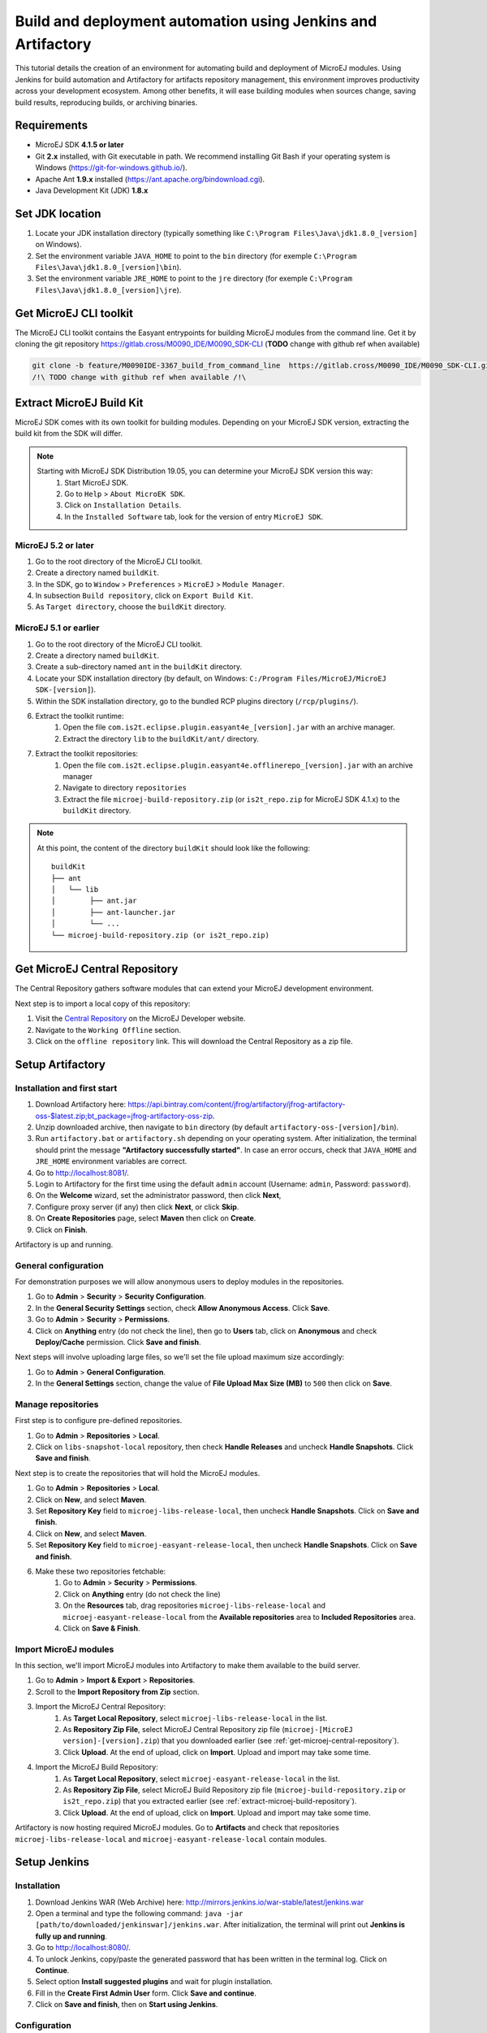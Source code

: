 Build and deployment automation using Jenkins and Artifactory
=============================================================

This tutorial details the creation of an environment for automating build and deployment of MicroEJ modules.
Using Jenkins for build automation and Artifactory for artifacts repository management, this environment improves productivity across your development ecosystem.
Among other benefits, it will ease building modules when sources change, saving build results,
reproducing builds, or archiving binaries.

Requirements
------------

*  MicroEJ SDK **4.1.5 or later**
*  Git **2.x** installed, with Git executable in path. We recommend
   installing Git Bash if your operating system is Windows
   (`<https://git-for-windows.github.io/>`_).
*  Apache Ant **1.9.x** installed (`<https://ant.apache.org/bindownload.cgi>`_).
*  Java Development Kit (JDK) **1.8.x**


Set JDK location
----------------

#. Locate your JDK installation directory (typically something like ``C:\Program Files\Java\jdk1.8.0_[version]`` on Windows).
#. Set the environment variable ``JAVA_HOME`` to point to the ``bin`` directory (for exemple ``C:\Program Files\Java\jdk1.8.0_[version]\bin``).
#. Set the environment variable ``JRE_HOME`` to point to the ``jre`` directory (for exemple ``C:\Program Files\Java\jdk1.8.0_[version]\jre``).

.. _get-microej-cli-toolkit:

Get MicroEJ CLI toolkit
-----------------------

The MicroEJ CLI toolkit contains the Easyant entrypoints for building MicroEJ modules from the command line.
Get it by cloning the git repository `<https://gitlab.cross/M0090_IDE/M0090_SDK-CLI>`_ (**TODO** change with github ref when available)

.. code-block:: sh
   
   git clone -b feature/M0090IDE-3367_build_from_command_line  https://gitlab.cross/M0090_IDE/M0090_SDK-CLI.git
   /!\ TODO change with github ref when available /!\


.. _extract-microej-build-repository: 

Extract MicroEJ Build Kit
-------------------------

MicroEJ SDK comes with its own toolkit for building modules. Depending on your MicroEJ SDK version, extracting the build kit from the SDK will differ.

.. note::
   Starting with MicroEJ SDK Distribution 19.05, you can determine your MicroEJ SDK version this way:
       #. Start MicroEJ SDK.
       #. Go to ``Help`` > ``About MicroEK SDK``.
       #. Click on ``Installation Details``.
       #. In the ``Installed Software`` tab, look for the version of entry ``MicroEJ SDK``.

MicroEJ 5.2 or later
~~~~~~~~~~~~~~~~~~~~
 
#. Go to the root directory of the MicroEJ CLI toolkit.
#. Create a directory named ``buildKit``.
#. In the SDK, go to ``Window`` > ``Preferences`` > ``MicroEJ`` > ``Module Manager``.
#. In subsection ``Build repository``, click on ``Export Build Kit``.
#. As ``Target directory``, choose the ``buildKit`` directory.

MicroEJ 5.1 or earlier
~~~~~~~~~~~~~~~~~~~~~~

#. Go to the root directory of the MicroEJ CLI toolkit.
#. Create a directory named ``buildKit``.
#. Create a sub-directory named ``ant`` in the ``buildKit`` directory.
#. Locate your SDK installation directory (by default, on Windows: ``C:/Program Files/MicroEJ/MicroEJ SDK-[version]``).
#. Within the SDK installation directory, go to the bundled RCP plugins directory (``/rcp/plugins/``).
#. Extract the toolkit runtime:
    #. Open the file ``com.is2t.eclipse.plugin.easyant4e_[version].jar`` with an archive manager.
    #. Extract the directory ``lib`` to the ``buildKit/ant/`` directory.
#. Extract the toolkit repositories:
    #. Open the file ``com.is2t.eclipse.plugin.easyant4e.offlinerepo_[version].jar`` with an archive manager
    #. Navigate to directory ``repositories``
    #. Extract the file ``microej-build-repository.zip`` (or ``is2t_repo.zip`` for MicroEJ SDK 4.1.x) to the ``buildKit`` directory.

.. note::
   At this point, the content of the directory ``buildKit`` should look like the following:
   ::

    buildKit
    ├── ant
    │   └── lib
    │        ├── ant.jar
    │        ├── ant-launcher.jar
    │        └── ...
    └── microej-build-repository.zip (or is2t_repo.zip)


.. _get-microej-central-repository:

Get MicroEJ Central Repository
------------------------------

The Central Repository gathers software modules that can extend your MicroEJ development environment.

Next step is to import a local copy of this repository:

#. Visit the `Central Repository <https://developer.microej.com/central-repository/>`_ on the MicroEJ Developer website.
#. Navigate to the ``Working Offline`` section.
#. Click on the ``offline repository`` link. This will download the Central Repository as a zip file.



Setup Artifactory
-----------------

Installation and first start
~~~~~~~~~~~~~~~~~~~~~~~~~~~~

#. Download Artifactory here: `<https://api.bintray.com/content/jfrog/artifactory/jfrog-artifactory-oss-$latest.zip;bt_package=jfrog-artifactory-oss-zip>`_.
#. Unzip downloaded archive, then navigate to ``bin`` directory (by default
   ``artifactory-oss-[version]/bin``).
#. Run ``artifactory.bat`` or ``artifactory.sh`` depending on your operating system. After initialization, the terminal should print the message **"Artifactory successfully started"**. 
   In case an error occurs, check that ``JAVA_HOME`` and ``JRE_HOME`` environment variables are correct.
#. Go to http://localhost:8081/.
#. Login to Artifactory for the first time using the default ``admin`` account (Username: ``admin``, Password: ``password``).
#. On the **Welcome** wizard, set the administrator password, then click **Next**,
#. Configure proxy server (if any) then click **Next**, or click **Skip**.
#. On **Create Repositories** page, select **Maven** then click on **Create**.
#. Click on **Finish**. 

Artifactory is up and running.

General configuration
~~~~~~~~~~~~~~~~~~~~~

For demonstration purposes we will allow anonymous users to deploy modules in the repositories.

#. Go to **Admin** > **Security** > **Security Configuration**.
#. In the **General Security Settings** section, check **Allow Anonymous Access**. Click **Save**.
#. Go to **Admin** > **Security** > **Permissions**.
#. Click on **Anything** entry (do not check the line), then go to **Users** tab, click on **Anonymous** and check **Deploy/Cache** permission. Click **Save and finish**.

Next steps will involve uploading large files, so we'll set the file upload maximum size accordingly:

#. Go to **Admin** > **General Configuration**.
#. In the **General Settings** section, change the value of **File Upload Max Size (MB)** to ``500`` then click on **Save**.


Manage repositories
~~~~~~~~~~~~~~~~~~~

First step is to configure pre-defined repositories.

#. Go to **Admin** > **Repositories** > **Local**.
#. Click on ``libs-snapshot-local`` repository, then check **Handle Releases** and uncheck **Handle Snapshots**. Click **Save and finish**.


Next step is to create the repositories that will hold the MicroEJ modules.

#. Go to **Admin** > **Repositories** > **Local**.
#. Click on **New**, and select **Maven**.
#. Set **Repository Key** field to ``microej-libs-release-local``, then uncheck **Handle Snapshots**. Click on **Save and finish**.
#. Click on **New**, and select **Maven**.
#. Set **Repository Key** field to ``microej-easyant-release-local``, then uncheck **Handle Snapshots**. Click on **Save and finish**.
#. Make these two repositories fetchable:
    #. Go to **Admin** > **Security** > **Permissions**. 
    #. Click on **Anything** entry (do not check the line)
    #. On the **Resources** tab, drag repositories ``microej-libs-release-local`` and ``microej-easyant-release-local`` from the **Available repositories** area to **Included Repositories** area.
    #. Click on **Save & Finish**.


Import MicroEJ modules
~~~~~~~~~~~~~~~~~~~~~~

In this section, we'll import MicroEJ modules into Artifactory to make them available to the build server.

#. Go to **Admin** > **Import & Export** > **Repositories**.
#. Scroll to the **Import Repository from Zip** section.
#. Import the MicroEJ Central Repository:
    #. As **Target Local Repository**, select ``microej-libs-release-local`` in the list.
    #. As **Repository Zip File**, select MicroEJ Central Repository zip file (``microej-[MicroEJ version]-[version].zip``) that you downloaded earlier (see :ref:`get-microej-central-repository`).
    #. Click **Upload**. At the end of upload, click on **Import**. Upload and import may take some time.

#. Import the MicroEJ Build Repository:
    #. As **Target Local Repository**, select ``microej-easyant-release-local`` in the list.
    #. As **Repository Zip File**, select MicroEJ Build Repository zip file (``microej-build-repository.zip`` or ``is2t_repo.zip``) that you extracted earlier (see :ref:`extract-microej-build-repository`).
    #. Click **Upload**. At the end of upload, click on **Import**. Upload and import may take some time.

Artifactory is now hosting required MicroEJ modules. 
Go to **Artifacts** and check that repositories ``microej-libs-release-local`` and ``microej-easyant-release-local`` contain modules.

.. image:: images/tuto_microej_cli_artifactory_preview.PNG
    :align: center
      



Setup Jenkins
-------------

Installation
~~~~~~~~~~~~

#. Download Jenkins WAR (Web Archive) here: `<http://mirrors.jenkins.io/war-stable/latest/jenkins.war>`_
#. Open a terminal and type the following command: ``java -jar [path/to/downloaded/jenkinswar]/jenkins.war``. 
   After initialization, the terminal will print out **Jenkins is fully up and running**.
#. Go to `<http://localhost:8080/>`_.
#. To unlock Jenkins, copy/paste the generated password that has been written in the terminal log. Click on **Continue**.
#. Select option **Install suggested plugins** and wait for plugin
   installation.
#. Fill in the **Create First Admin User** form. Click **Save and continue**.
#. Click on **Save and finish**, then on **Start using Jenkins**.

Configuration
~~~~~~~~~~~~~

First step is to configure JDK and Ant installations:

#. Go to **Manage Jenkins** > **Global Tool Configuration**.
#. Add JDK installation:
    #. Scroll to **JDK** section.
    #. Click on **Add JDK**.
    #. Set **Name** to ``JDK [jdk_version]`` (for example ``JDK 1.8``).
    #. Uncheck **Install automatically**.
    #. Set **JAVA_HOME** to ``path/to/jdk[jdk_version]`` (for example ``C:\Program Files\Java\jdk1.8.0_[version]`` on Windows).
#. Add Ant installation:
    #. Scroll to **Ant** section.
    #. Click on **Add Ant**.
    #. Set **Name** to ``Ant 1.9``.
    #. Uncheck **Install automatically**.
    #. Set **ANT_HOME** to ``path/to/apache-ant-1.9.[version]``.
#. Click on **Save**.

Next step is to configure  environment variables:

#. Go to **Manage Jenkins** > **Configure System**.
#. Scroll to **Global properties** section.
#. Check **Environment variables**.
#. Add variable ``MICROEJ_BUILD_TOOLS_HOME``:
    #. Click **Add**.
    #. Set **Name** to ``MICROEJ_BUILD_TOOLS_HOME``.
    #. Set **Value** to be the path to the MicroEJ CLI toolkit directory (as defined in :ref:`get-microej-cli-toolkit`)
#. Add variable ``EASYANT_HOME``:
    #. Click **Add**.
    #. Set **Name** to ``EASYANT_HOME``.
    #. Set **Value** to be the path to the ``ant`` directory of the ``buildKit`` directory (as defined in :ref:`extract-microej-build-repository`).
#. For Windows users, scroll to **Shell** section and set the path to the **Shell executable** (for example ``C:\Program Files\Git\bin\sh.exe``).
#. Click on **Save**.

Create a job template
~~~~~~~~~~~~~~~~~~~~~

The main advantage of using EasyAnt is to move build logic into build-types, which are equivalent of Maven archetypes. 
It allows to define a generic job in Jenkins that will handle all EasyAnt builds.

#. Go to Jenkins dashboard.
#. Click on **New item** to create a job template.
#. Set item name to ``Template - EasyAnt from Git``.
#. Select **Freestyle project**.
#. Click on **Ok**. 
    
Jenkins jobs are highly configurable, following options and values are recommended by MicroEJ, but they can be customized at your convenience.

In **General** tab:

#. Check **Discard old builds** and set **Max # of builds to keep** value to ``15``.
#. Check **This project is parametrized** and add **String parameter** named ``easyant.module.dir`` with default value to ``$WORKSPACE/TO_REPLACE``. This will later point to the module sources.
#. Click on **Advanced** button, and check **Block build when upstream project is building**.

In **Source Code Management** tab:

#. Select **Git** source control:
#. Set **Repository URL** value to ``TO_REPLACE``,
#. Set **Branch Specifier** value to ``origin/master``,
#. In **Additional Behaviours**, click on **Add**, select **Advanced sub-modules behaviors**, then check **Recursively update submodules**.

In **Build triggers** tab:
 
#. Check **Poll SCM**, and set a CRON-like value (for example ``H/30 * * * *`` to poll SCM for changes every 30 minutes).

In **Build Environment** tab:
    
#. Check **Delete workspace before build starts**.
#. Check **Add timestamps to the Console Output**.

In **Build** tab:

#. Add build step **Execute shell** and set command to ``git clone $MICROEJ_BUILD_TOOLS_HOME -b feature/M0090IDE-3367_build_from_command_line build-tools``. (**TODO** replace this temp branch name with ``master`` when git repo is published)
#. Add build step **Invoke Ant**:
    * As **Ant version**, select ``Ant 1.9``.
    * Set **Targets** to value ``-lib ${EASYANT_HOME}/lib``.
    * In **Advanced**, set **Build file** to value ``$WORKSPACE/build-tools/easyant/build-module.ant``.
    * In **Advanced**, expand **Properties** text field then add the following Ant properties:

    ::

     personalBuild=false
     jenkins.build.id=$BUILD_ID
     jenkins.node.name=$NODE_NAME
     is2t.ivysettings.file=$MICROEJ_BUILD_TOOLS_HOME/ivy/ivysettings-artifactory.xml

In **Post-build actions** tab:
    
#. Add post-build action **Publish JUnit test result report**:
#. Set **Test report XMLs** to ``**/target~/test/xml/**/test-report.xml, **/target~/test/xml/**/*Test.xml``.
#. Check **Retain long standard output/error**.
#. Check **Do not fail the build on empty test results**

Finally, click on **Save**.

Build a module
--------------

Since your environment is now setup, it is time to build your first module using EasyAnt, Jenkins and Artifactory. 
Let’s build an "Hello World" Sandboxed Application project.

Create a new MicroEJ module
~~~~~~~~~~~~~~~~~~~~~~~~~~~

In this example, we will create a very simple module using the Sandbox Application buildtype (``build-application``) that we'll push to a Git repository.

.. note::
   For demonstration purposes, we'll create a new project and share it on a local Git bare repository.
   You can adapt the following sections to use an existing MicroEJ project and your own Git repository.

#. Start MicroEJ SDK. 
#. Go to ``File`` > ``New`` > ``MicroEJ Sandboxed Application Project``.
#. Fill in the template fields, set ``Project name`` to ``com.example.hello-world``.
       
    .. image:: images/tuto_microej_cli_hello_world.PNG
        :align: center

#. Click ``Finish``. This will create the project files and structure.
#. Right-click on source folder ``src/main/java`` and select ``New`` > ``Package``. Set a name to the package and click ``Finish``.
#. Right-click on the new package and select ``New`` > ``Class``. Set a name to the class and check ``public static void main(String[] args)``, then click ``Finish``.
#. Locate the project files
    #. In the ``Package Explorer`` view, right-click on the project then click on ``Properties``
    #. Select ``Resource`` menu.
    #. Click on the arrow button on line ``Location`` to show the project in the system explorer.
#. Open a terminal from this directory and type the following commands:

.. code-block:: sh

   git init --bare ~/hello_world.git
   git init
   git remote add origin ~/hello_world.git
   git add com.example.hello-world
   git commit -m "Add Hello World application"
   git push --set-upstream origin master


.. note::
   For more details about MicroEJ applications development, refer to the `Application Developer Guide <https://docs.microej.com/en/latest/ApplicationDeveloperGuide/index.html>`_.


Create an new instance of the template job
~~~~~~~~~~~~~~~~~~~~~~~~~~~~~~~~~~~~~~~~~~

Start by creating a new job, from the job template, for building our application.

#. Go to Jenkins dashboard.
#. Click on **New Item**.
#. Set item name to ``Hello World``.
#. In **Copy from** field, type ``Template - EasyAnt from Git`` (autocomplete enabled).
#. Validate with **Ok** button.

The job configuration page opens, let's replace all the ``TO_REPLACE`` placeholders from the job template with correct values:

#. In **General** tab, set ``easyant.module.dir`` to value ``$WORKSPACE/com.example.hello-world``.
#. In **Source Code Management**, edit **Repository URL** to ``~/hello_world.git``.
#. Click on **Save**.


Build the "Hello World" application
~~~~~~~~~~~~~~~~~~~~~~~~~~~~~~~~~~~

Let's run the job!

In the ``Hello World`` dashboard, click on **Build with Parameters**, then click on **Build**. 

.. note::
   You can check the build progress by clicking on the build progress bar and showing the **Console Output**.

At the end of the build, the module is published to `<http://localhost:8081/artifactory/list/libs-snapshot-local/com/example/hello-world/>`_.


Congratulations!

At this point of the tutorial:

* Artifactory is hosting your module builds and MicroEJ modules. 
* Jenkins automates the build process using EasyAnt.

The next steps recommended are:

* Adapt Jenkins/Artifactory/EasyAnt configuration to your development ecosystem.